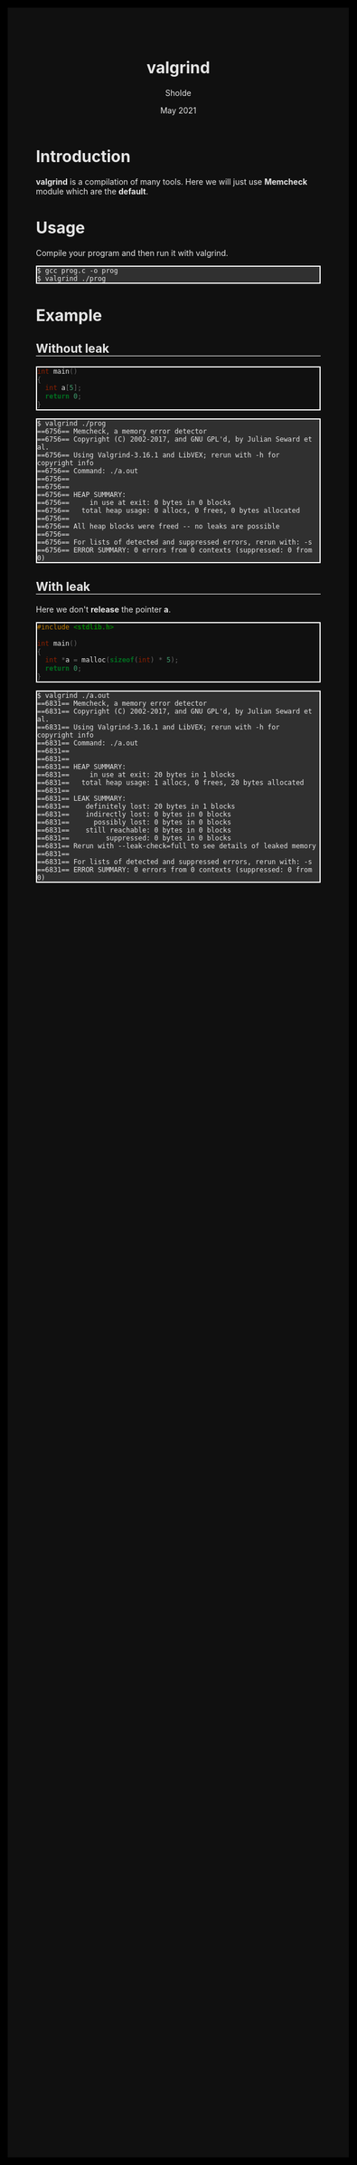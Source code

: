 #+TITLE: valgrind
#+AUTHOR: Sholde
#+DATE: May 2021

#+OPTIONS: html-postamble:nil

# Pur html
#+HTML_HEAD: <style>html {background-color: #000000; color: #e5e5e5;}</style>
#+HTML_HEAD: <style>body {background-color: #101010; margin: 100px;}</style>
#+HTML_HEAD: <style>div#content {padding: 10px; border: 1px solid white;}</style>
#+HTML_HEAD: <style>div#table-of-contents {background-color: #202020; margin: 20px; padding: 10px; border: 1px solid white;}</style>
#+HTML_HEAD: <style>div.outline-2 {background-color: #202020; margin: 20px; padding: 10px; border: 1px solid white;}</style>
#+HTML_HEAD: <style>h2 {border-bottom: 1px solid white;}</style>
#+HTML_HEAD: <style>h3 {border-bottom: 1px solid white;}</style>
#+HTML_HEAD: <style>a {text-decoration:none; color: #e5e5e5;}</style>
#+HTML_HEAD: <style>li {list-style-type: none;}</style>
#+HTML_HEAD: <style>a:hover {color: #00ff00; padding-left: 10px;}</style>

# Source
#+HTML_HEAD: <style>div#org-src-container {background-color: #303030; box-shadow: none;}</style>
#+HTML_HEAD: <style>pre:hover {border: 2px solid green;}</style>
#+HTML_HEAD: <style>pre {background-color: #303030; border: 2px solid white; box-shadow: none;}</style>
#+HTML_HEAD: <style>pre.src {background-color: #303030; color: #e5e5e5;}</style>
#+HTML_HEAD: <style>pre.src:before {color: #000000;}</style>

* Introduction

  *valgrind* is a compilation of many tools. Here we will just use *Memcheck*
   module which are the *default*.

* Usage

  Compile your program and then run it with valgrind.

   #+BEGIN_SRC shell
     $ gcc prog.c -o prog
     $ valgrind ./prog
   #+END_SRC

* Example
** Without leak

   #+BEGIN_SRC c
int main()
{
  int a[5];
  return 0;
}
   #+END_SRC

   #+BEGIN_SRC shell
$ valgrind ./prog
==6756== Memcheck, a memory error detector
==6756== Copyright (C) 2002-2017, and GNU GPL'd, by Julian Seward et al.
==6756== Using Valgrind-3.16.1 and LibVEX; rerun with -h for copyright info
==6756== Command: ./a.out
==6756== 
==6756== 
==6756== HEAP SUMMARY:
==6756==     in use at exit: 0 bytes in 0 blocks
==6756==   total heap usage: 0 allocs, 0 frees, 0 bytes allocated
==6756== 
==6756== All heap blocks were freed -- no leaks are possible
==6756== 
==6756== For lists of detected and suppressed errors, rerun with: -s
==6756== ERROR SUMMARY: 0 errors from 0 contexts (suppressed: 0 from 0)
   #+END_SRC

** With leak

   Here we don't *release* the pointer *a*.
   
   #+BEGIN_SRC c
#include <stdlib.h>

int main()
{
  int *a = malloc(sizeof(int) * 5);
  return 0;
}
   #+END_SRC
   
   #+BEGIN_SRC shell
$ valgrind ./a.out 
==6831== Memcheck, a memory error detector
==6831== Copyright (C) 2002-2017, and GNU GPL'd, by Julian Seward et al.
==6831== Using Valgrind-3.16.1 and LibVEX; rerun with -h for copyright info
==6831== Command: ./a.out
==6831== 
==6831== 
==6831== HEAP SUMMARY:
==6831==     in use at exit: 20 bytes in 1 blocks
==6831==   total heap usage: 1 allocs, 0 frees, 20 bytes allocated
==6831== 
==6831== LEAK SUMMARY:
==6831==    definitely lost: 20 bytes in 1 blocks
==6831==    indirectly lost: 0 bytes in 0 blocks
==6831==      possibly lost: 0 bytes in 0 blocks
==6831==    still reachable: 0 bytes in 0 blocks
==6831==         suppressed: 0 bytes in 0 blocks
==6831== Rerun with --leak-check=full to see details of leaked memory
==6831== 
==6831== For lists of detected and suppressed errors, rerun with: -s
==6831== ERROR SUMMARY: 0 errors from 0 contexts (suppressed: 0 from 0)
   #+END_SRC
